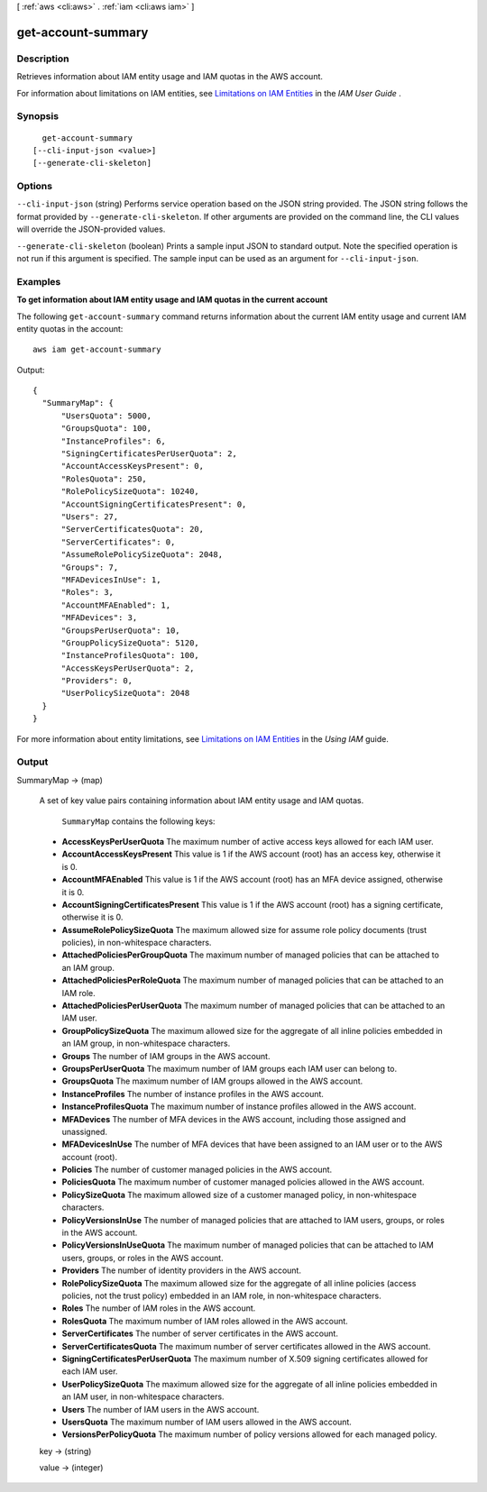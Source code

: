 [ :ref:`aws <cli:aws>` . :ref:`iam <cli:aws iam>` ]

.. _cli:aws iam get-account-summary:


*******************
get-account-summary
*******************



===========
Description
===========



Retrieves information about IAM entity usage and IAM quotas in the AWS account.

 

For information about limitations on IAM entities, see `Limitations on IAM Entities`_ in the *IAM User Guide* . 



========
Synopsis
========

::

    get-account-summary
  [--cli-input-json <value>]
  [--generate-cli-skeleton]




=======
Options
=======

``--cli-input-json`` (string)
Performs service operation based on the JSON string provided. The JSON string follows the format provided by ``--generate-cli-skeleton``. If other arguments are provided on the command line, the CLI values will override the JSON-provided values.

``--generate-cli-skeleton`` (boolean)
Prints a sample input JSON to standard output. Note the specified operation is not run if this argument is specified. The sample input can be used as an argument for ``--cli-input-json``.



========
Examples
========

**To get information about IAM entity usage and IAM quotas in the current account**

The following ``get-account-summary`` command returns information about the current IAM entity usage and current IAM entity quotas in the account::

  aws iam get-account-summary

Output::

  {
    "SummaryMap": {
        "UsersQuota": 5000,
        "GroupsQuota": 100,
        "InstanceProfiles": 6,
        "SigningCertificatesPerUserQuota": 2,
        "AccountAccessKeysPresent": 0,
        "RolesQuota": 250,
        "RolePolicySizeQuota": 10240,
        "AccountSigningCertificatesPresent": 0,
        "Users": 27,
        "ServerCertificatesQuota": 20,
        "ServerCertificates": 0,
        "AssumeRolePolicySizeQuota": 2048,
        "Groups": 7,
        "MFADevicesInUse": 1,
        "Roles": 3,
        "AccountMFAEnabled": 1,
        "MFADevices": 3,
        "GroupsPerUserQuota": 10,
        "GroupPolicySizeQuota": 5120,
        "InstanceProfilesQuota": 100,
        "AccessKeysPerUserQuota": 2,
        "Providers": 0,
        "UserPolicySizeQuota": 2048
    }
  }

For more information about entity limitations, see `Limitations on IAM Entities`_ in the *Using IAM* guide.

.. _`Limitations on IAM Entities`: http://docs.aws.amazon.com/IAM/latest/UserGuide/LimitationsOnEntities.html


======
Output
======

SummaryMap -> (map)

  

  A set of key value pairs containing information about IAM entity usage and IAM quotas.

   

   ``SummaryMap`` contains the following keys: 

   
  * **AccessKeysPerUserQuota**  The maximum number of active access keys allowed for each IAM user. 
   
  * **AccountAccessKeysPresent**  This value is 1 if the AWS account (root) has an access key, otherwise it is 0. 
   
  * **AccountMFAEnabled**  This value is 1 if the AWS account (root) has an MFA device assigned, otherwise it is 0. 
   
  * **AccountSigningCertificatesPresent**  This value is 1 if the AWS account (root) has a signing certificate, otherwise it is 0. 
   
  * **AssumeRolePolicySizeQuota**  The maximum allowed size for assume role policy documents (trust policies), in non-whitespace characters. 
   
  * **AttachedPoliciesPerGroupQuota**  The maximum number of managed policies that can be attached to an IAM group.  
   
  * **AttachedPoliciesPerRoleQuota**  The maximum number of managed policies that can be attached to an IAM role.  
   
  * **AttachedPoliciesPerUserQuota**  The maximum number of managed policies that can be attached to an IAM user.  
   
  * **GroupPolicySizeQuota**  The maximum allowed size for the aggregate of all inline policies embedded in an IAM group, in non-whitespace characters.  
   
  * **Groups**  The number of IAM groups in the AWS account. 
   
  * **GroupsPerUserQuota**  The maximum number of IAM groups each IAM user can belong to.  
   
  * **GroupsQuota**  The maximum number of IAM groups allowed in the AWS account.  
   
  * **InstanceProfiles**  The number of instance profiles in the AWS account.  
   
  * **InstanceProfilesQuota**  The maximum number of instance profiles allowed in the AWS account.  
   
  * **MFADevices**  The number of MFA devices in the AWS account, including those assigned and unassigned.  
   
  * **MFADevicesInUse**  The number of MFA devices that have been assigned to an IAM user or to the AWS account (root).  
   
  * **Policies**  The number of customer managed policies in the AWS account.  
   
  * **PoliciesQuota**  The maximum number of customer managed policies allowed in the AWS account.  
   
  * **PolicySizeQuota**  The maximum allowed size of a customer managed policy, in non-whitespace characters.  
   
  * **PolicyVersionsInUse**  The number of managed policies that are attached to IAM users, groups, or roles in the AWS account.  
   
  * **PolicyVersionsInUseQuota**  The maximum number of managed policies that can be attached to IAM users, groups, or roles in the AWS account.  
   
  * **Providers**  The number of identity providers in the AWS account.  
   
  * **RolePolicySizeQuota**  The maximum allowed size for the aggregate of all inline policies (access policies, not the trust policy) embedded in an IAM role, in non-whitespace characters.  
   
  * **Roles**  The number of IAM roles in the AWS account.  
   
  * **RolesQuota**  The maximum number of IAM roles allowed in the AWS account.  
   
  * **ServerCertificates**  The number of server certificates in the AWS account.  
   
  * **ServerCertificatesQuota**  The maximum number of server certificates allowed in the AWS account.  
   
  * **SigningCertificatesPerUserQuota**  The maximum number of X.509 signing certificates allowed for each IAM user.  
   
  * **UserPolicySizeQuota**  The maximum allowed size for the aggregate of all inline policies embedded in an IAM user, in non-whitespace characters.  
   
  * **Users**  The number of IAM users in the AWS account.  
   
  * **UsersQuota**  The maximum number of IAM users allowed in the AWS account.  
   
  * **VersionsPerPolicyQuota**  The maximum number of policy versions allowed for each managed policy.  
   

   

  

  key -> (string)

    

    

  value -> (integer)

    

    

  



.. _Limitations on IAM Entities: http://docs.aws.amazon.com/IAM/latest/UserGuide/LimitationsOnEntities.html

